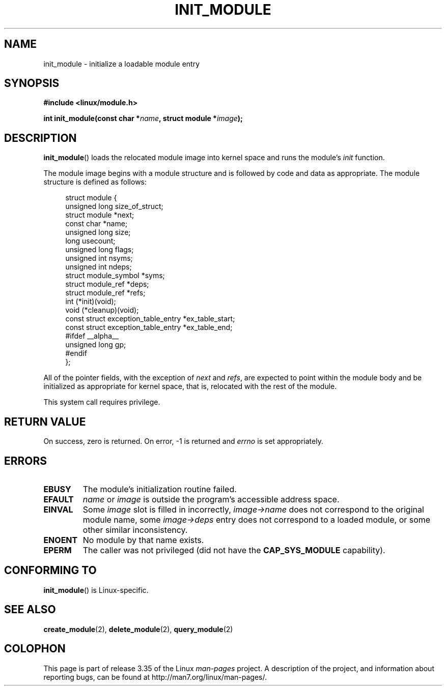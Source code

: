 .\" Copyright (C) 1996 Free Software Foundation, Inc.
.\" This file is distributed according to the GNU General Public License.
.\" See the file COPYING in the top level source directory for details.
.\"
.\" 2006-02-09, some reformatting by Luc Van Oostenryck; some
.\" reformatting and rewordings by mtk
.\"
.TH INIT_MODULE 2 2006-02-09 "Linux" "Linux Programmer's Manual"
.SH NAME
init_module \- initialize a loadable module entry
.SH SYNOPSIS
.nf
.B #include <linux/module.h>
.sp
.BI "int init_module(const char *" name ", struct module *" image );
.fi
.SH DESCRIPTION
.BR init_module ()
loads the relocated module image into kernel space and runs the
module's
.I init
function.
.PP
The module image begins with a module structure and is followed by
code and data as appropriate.
The module structure is defined as follows:
.PP
.in +4n
.nf
struct module {
    unsigned long         size_of_struct;
    struct module        *next;
    const char           *name;
    unsigned long         size;
    long                  usecount;
    unsigned long         flags;
    unsigned int          nsyms;
    unsigned int          ndeps;
    struct module_symbol *syms;
    struct module_ref    *deps;
    struct module_ref    *refs;
    int                 (*init)(void);
    void                (*cleanup)(void);
    const struct exception_table_entry *ex_table_start;
    const struct exception_table_entry *ex_table_end;
#ifdef __alpha__
    unsigned long gp;
#endif
};
.fi
.in
.PP
All of the pointer fields, with the exception of
.I next
and
.IR refs ,
are expected to point within the module body and be
initialized as appropriate for kernel space, that is, relocated with
the rest of the module.
.PP
This system call requires privilege.
.SH "RETURN VALUE"
On success, zero is returned.
On error, \-1 is returned and
.I errno
is set appropriately.
.SH ERRORS
.TP
.B EBUSY
The module's initialization routine failed.
.TP
.B EFAULT
.I name
or
.I image
is outside the program's accessible address space.
.TP
.B EINVAL
Some
.I image
slot is filled in incorrectly,
.I image\->name
does not correspond to the original module name, some
.I image\->deps
entry does not correspond to a loaded module,
or some other similar inconsistency.
.TP
.B ENOENT
No module by that name exists.
.TP
.B EPERM
The caller was not privileged
(did not have the
.B CAP_SYS_MODULE
capability).
.SH "CONFORMING TO"
.BR init_module ()
is Linux-specific.
.SH "SEE ALSO"
.BR create_module (2),
.BR delete_module (2),
.BR query_module (2)
.SH COLOPHON
This page is part of release 3.35 of the Linux
.I man-pages
project.
A description of the project,
and information about reporting bugs,
can be found at
http://man7.org/linux/man-pages/.
